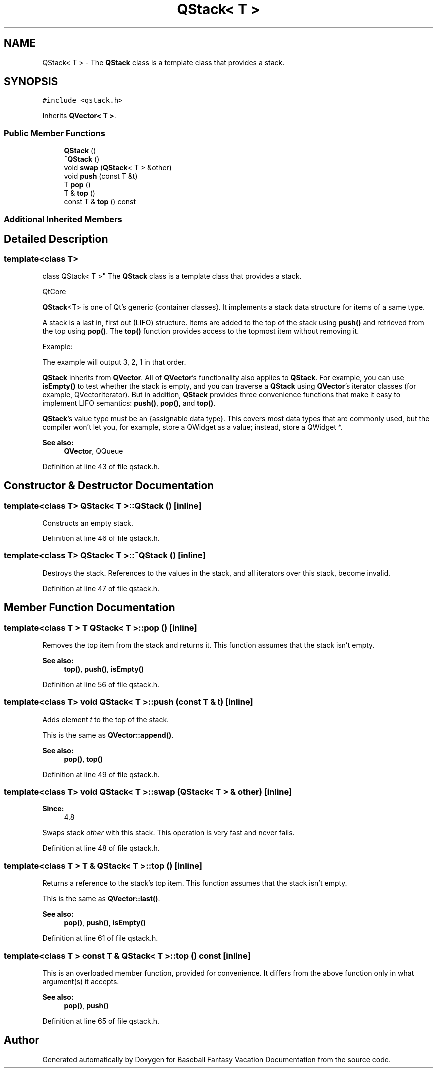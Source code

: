.TH "QStack< T >" 3 "Mon May 16 2016" "Version 1.0" "Baseball Fantasy Vacation Documentation" \" -*- nroff -*-
.ad l
.nh
.SH NAME
QStack< T > \- The \fBQStack\fP class is a template class that provides a stack\&.  

.SH SYNOPSIS
.br
.PP
.PP
\fC#include <qstack\&.h>\fP
.PP
Inherits \fBQVector< T >\fP\&.
.SS "Public Member Functions"

.in +1c
.ti -1c
.RI "\fBQStack\fP ()"
.br
.ti -1c
.RI "\fB~QStack\fP ()"
.br
.ti -1c
.RI "void \fBswap\fP (\fBQStack\fP< T > &other)"
.br
.ti -1c
.RI "void \fBpush\fP (const T &t)"
.br
.ti -1c
.RI "T \fBpop\fP ()"
.br
.ti -1c
.RI "T & \fBtop\fP ()"
.br
.ti -1c
.RI "const T & \fBtop\fP () const "
.br
.in -1c
.SS "Additional Inherited Members"
.SH "Detailed Description"
.PP 

.SS "template<class T>
.br
class QStack< T >"
The \fBQStack\fP class is a template class that provides a stack\&. 

QtCore
.PP
\fBQStack\fP<T> is one of Qt's generic {container classes}\&. It implements a stack data structure for items of a same type\&.
.PP
A stack is a last in, first out (LIFO) structure\&. Items are added to the top of the stack using \fBpush()\fP and retrieved from the top using \fBpop()\fP\&. The \fBtop()\fP function provides access to the topmost item without removing it\&.
.PP
Example:
.PP
.PP
.nf
.fi
.PP
 The example will output 3, 2, 1 in that order\&.
.PP
\fBQStack\fP inherits from \fBQVector\fP\&. All of \fBQVector\fP's functionality also applies to \fBQStack\fP\&. For example, you can use \fBisEmpty()\fP to test whether the stack is empty, and you can traverse a \fBQStack\fP using \fBQVector\fP's iterator classes (for example, QVectorIterator)\&. But in addition, \fBQStack\fP provides three convenience functions that make it easy to implement LIFO semantics: \fBpush()\fP, \fBpop()\fP, and \fBtop()\fP\&.
.PP
\fBQStack\fP's value type must be an {assignable data type}\&. This covers most data types that are commonly used, but the compiler won't let you, for example, store a QWidget as a value; instead, store a QWidget *\&.
.PP
\fBSee also:\fP
.RS 4
\fBQVector\fP, QQueue 
.RE
.PP

.PP
Definition at line 43 of file qstack\&.h\&.
.SH "Constructor & Destructor Documentation"
.PP 
.SS "template<class T> \fBQStack\fP< T >::\fBQStack\fP ()\fC [inline]\fP"
Constructs an empty stack\&. 
.PP
Definition at line 46 of file qstack\&.h\&.
.SS "template<class T> \fBQStack\fP< T >::~\fBQStack\fP ()\fC [inline]\fP"
Destroys the stack\&. References to the values in the stack, and all iterators over this stack, become invalid\&. 
.PP
Definition at line 47 of file qstack\&.h\&.
.SH "Member Function Documentation"
.PP 
.SS "template<class T > T \fBQStack\fP< T >::pop ()\fC [inline]\fP"
Removes the top item from the stack and returns it\&. This function assumes that the stack isn't empty\&.
.PP
\fBSee also:\fP
.RS 4
\fBtop()\fP, \fBpush()\fP, \fBisEmpty()\fP 
.RE
.PP

.PP
Definition at line 56 of file qstack\&.h\&.
.SS "template<class T> void \fBQStack\fP< T >::push (const T & t)\fC [inline]\fP"
Adds element \fIt\fP to the top of the stack\&.
.PP
This is the same as \fBQVector::append()\fP\&.
.PP
\fBSee also:\fP
.RS 4
\fBpop()\fP, \fBtop()\fP 
.RE
.PP

.PP
Definition at line 49 of file qstack\&.h\&.
.SS "template<class T> void \fBQStack\fP< T >::swap (\fBQStack\fP< T > & other)\fC [inline]\fP"

.PP
\fBSince:\fP
.RS 4
4\&.8
.RE
.PP
Swaps stack \fIother\fP with this stack\&. This operation is very fast and never fails\&. 
.PP
Definition at line 48 of file qstack\&.h\&.
.SS "template<class T > T & \fBQStack\fP< T >::top ()\fC [inline]\fP"
Returns a reference to the stack's top item\&. This function assumes that the stack isn't empty\&.
.PP
This is the same as \fBQVector::last()\fP\&.
.PP
\fBSee also:\fP
.RS 4
\fBpop()\fP, \fBpush()\fP, \fBisEmpty()\fP 
.RE
.PP

.PP
Definition at line 61 of file qstack\&.h\&.
.SS "template<class T > const T & \fBQStack\fP< T >::top () const\fC [inline]\fP"
This is an overloaded member function, provided for convenience\&. It differs from the above function only in what argument(s) it accepts\&.
.PP
\fBSee also:\fP
.RS 4
\fBpop()\fP, \fBpush()\fP 
.RE
.PP

.PP
Definition at line 65 of file qstack\&.h\&.

.SH "Author"
.PP 
Generated automatically by Doxygen for Baseball Fantasy Vacation Documentation from the source code\&.
